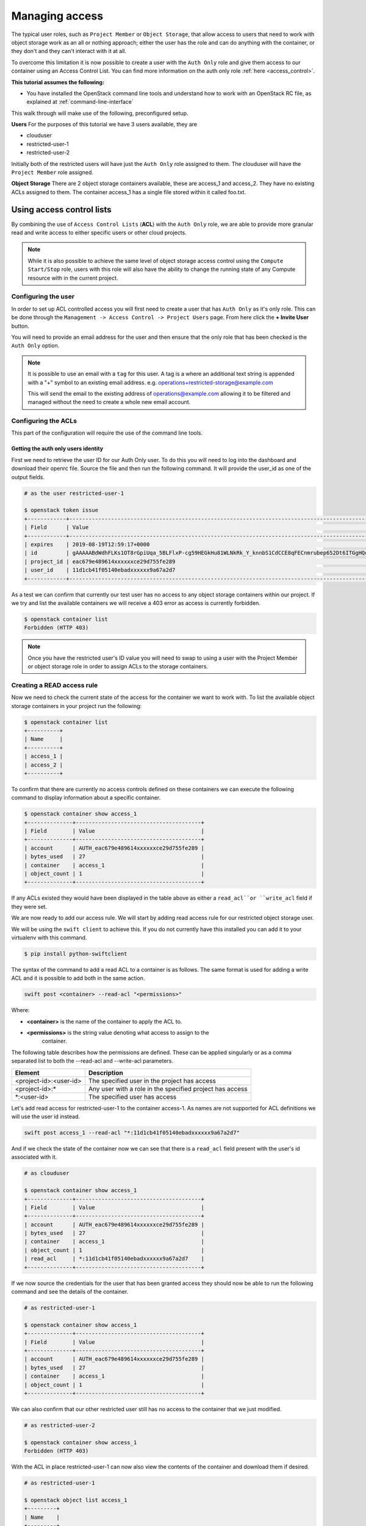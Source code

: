 .. _object-storage-access:

###############
Managing access
###############

The typical user roles, such as ``Project Member`` or ``Object Storage``, that
allow access to users that need to work with object storage work as an all or
nothing approach; either the user has the role and can do anything with the
container, or they don't and they can't interact with it at all.

To overcome this limitation it is now possible to create a user with
the ``Auth Only`` role and give them access to our container using an Access
Control List. You can find more information on the auth only role
:ref:`here <access_control>`.

**This tutorial assumes the following:**

* You have installed the OpenStack command line tools and understand how to
  work with an OpenStack RC file, as explained at :ref:`command-line-interface`

This walk through will make use of the following, preconfigured setup.

**Users**
For the purposes of this tutorial we have 3 users available, they are

* clouduser
* restricted-user-1
* restricted-user-2

Initially both of the restricted users will have just the ``Auth Only`` role
assigned to them. The clouduser will have the ``Project Member`` role assigned.

**Object Storage**
There are 2 object storage containers available, these are access_1 and
access_2. They have no existing ACLs assigned to them. The container access_1
has a single file stored within it called foo.txt.

**************************
Using access control lists
**************************

By combining the use of ``Access Control Lists`` (**ACL**) with the ``Auth
Only`` role, we are able to provide more granular read and write access to
either specific users or other cloud projects.

.. Note::

    While it is also possible to achieve the same level of object storage
    access control using the ``Compute Start/Stop`` role, users with this
    role will also have the ability to change the running state of any Compute
    resource with in the current project.

Configuring the user
====================

In order to set up ACL controlled access you will first need to create a user
that has ``Auth Only`` as it's only role. This can be done through the
``Management -> Access Control -> Project Users`` page. From here click the
**+ Invite User** button.

You will need to provide an email address for the user and then ensure that the
only role that has been checked is the ``Auth Only`` option.

.. Note::

    It is possible to use an email with a ``tag`` for this user. A tag is a
    where an additional text string is appended with a "+" symbol to an
    existing email address. e.g. operations+restricted-storage@example.com

    This will send the email to the existing address of operations@example.com
    allowing it to be filtered and managed without the need to create a whole
    new email account.

Configuring the ACLs
====================

This part of the configuration will require the use of the command line tools.

Getting the auth only users identity
------------------------------------

First we need to retrieve the user ID for our Auth Only user. To do this you
will need to log into the dashboard and download their openrc file. Source the
file and then run the following command. It will provide the user_id as one of
the output fields.

.. code-block:: bash

    # as the user restricted-user-1

    $ openstack token issue
    +------------+-----------------------------------------------------------------------------------------------------------------------------------------------------------------------------------------+
    | Field      | Value                                                                                                                                                                                   |
    +------------+-----------------------------------------------------------------------------------------------------------------------------------------------------------------------------------------+
    | expires    | 2019-08-19T12:59:17+0000                                                                                                                                                                |
    | id         | gAAAAABdWdhFLKs1OT8rGpiUqa_5BLFlxP-cg59HEGkHu81WLNkRk_Y_knnbS1CdCCE8qFECnmrubep652Dt6ITGgHQoXA0tZerOuxvkgvObEfsovHC61pOr8mvhZ0l7Nna9GcXLz37kJ05HifI3DiqodqrwfXNCsGpDq27DZ5z9LLPzqGvMBLI |
    | project_id | eac679e489614xxxxxxce29d755fe289                                                                                                                                                        |
    | user_id    | 11d1cb41f05140ebadxxxxxx9a67a2d7                                                                                                                                                        |
    +------------+-----------------------------------------------------------------------------------------------------------------------------------------------------------------------------------------+


As a test we can confirm that currently our test user has no access to any
object storage containers within our project. If we try and list the available
containers we will receive a 403 error as access is currently forbidden.

.. code-block:: bash

  $ openstack container list
  Forbidden (HTTP 403)

.. Note::

    Once you have the restricted user's ID value you will need to swap to using a
    user with the Project Member or object storage role in order to assign ACLs to
    the storage containers.


Creating a READ access rule
===========================

Now we need to check the current state of the access for the container we want
to work with. To list the available object storage containers in your project
run the following:

.. code-block:: bash

    $ openstack container list
    +----------+
    | Name     |
    +----------+
    | access_1 |
    | access_2 |
    +----------+

To confirm that there are currently no access controls defined on these
containers we can execute the following command to display information about
a specific container.

.. code-block:: bash

    $ openstack container show access_1
    +--------------+---------------------------------------+
    | Field        | Value                                 |
    +--------------+---------------------------------------+
    | account      | AUTH_eac679e489614xxxxxxce29d755fe289 |
    | bytes_used   | 27                                    |
    | container    | access_1                              |
    | object_count | 1                                     |
    +--------------+---------------------------------------+

If any ACLs existed they would have been displayed in the table above as either
a ``read_acl``or ``write_acl`` field if they were set.

We are now ready to add our access rule. We will start by adding read access
rule for our restricted object storage user.

We will be using the ``swift client`` to achieve this. If you do not currently
have this installed you can add it to your virtualenv with this command.

.. code-block:: bash

  $ pip install python-swiftclient

The syntax of the command to add a read ACL to a container is as follows. The
same format is used for adding a write ACL and it is possible to add both in
the same action.

.. code-block:: bash

    swift post <container> --read-acl "<permissions>"

Where:

* **<container>** is the name of the container to apply the ACL to.
* **<permissions>** is the string value denoting what access to assign to the
    container.

The following table describes how the permissions are defined. These can be
applied singularly or as a comma separated list to both the --read-acl and
--write-acl parameters.

+--------------------------+----------------------------------------------------------+
| Element                  | Description                                              |
+==========================+==========================================================+
| <project-id>:<user-id>   | The specified user in the project has access             |
+--------------------------+----------------------------------------------------------+
| <project-id>:\*          | Any user with a role in the specified project has access |
+--------------------------+----------------------------------------------------------+
| \*:<user-id>             | The specified user has access                            |
+--------------------------+----------------------------------------------------------+

Let's add read access for restricted-user-1 to the container access-1. As names
are not supported for ACL definitions we will use the user id instead.

.. code-block:: bash

  swift post access_1 --read-acl "*:11d1cb41f05140ebadxxxxxx9a67a2d7"

And if we check the state of the container now we can see that there is a
``read_acl`` field present with the user's id associated with it.

.. code-block:: bash

  # as clouduser

  $ openstack container show access_1
  +--------------+---------------------------------------+
  | Field        | Value                                 |
  +--------------+---------------------------------------+
  | account      | AUTH_eac679e489614xxxxxxce29d755fe289 |
  | bytes_used   | 27                                    |
  | container    | access_1                              |
  | object_count | 1                                     |
  | read_acl     | *:11d1cb41f05140ebadxxxxxx9a67a2d7    |
  +--------------+---------------------------------------+

If we now source the credentials for the user that has been granted access they
should now be able to run the following command and see the details of the
container.

.. code-block:: bash

  # as restricted-user-1

  $ openstack container show access_1
  +--------------+---------------------------------------+
  | Field        | Value                                 |
  +--------------+---------------------------------------+
  | account      | AUTH_eac679e489614xxxxxxce29d755fe289 |
  | bytes_used   | 27                                    |
  | container    | access_1                              |
  | object_count | 1                                     |
  +--------------+---------------------------------------+

We can also confirm that our other restricted user still has no access to the
container that we just modified.

.. code-block:: bash

  # as restricted-user-2

  $ openstack container show access_1
  Forbidden (HTTP 403)

With the ACL in place restricted-user-1 can now also view the contents of the
container and download them if desired.

.. code-block:: bash

  # as restricted-user-1

  $ openstack object list access_1
  +---------+
  | Name    |
  +---------+
  | foo.txt |
  +---------+

  $ openstack object save --file myfoo.txt access_1 foo.txt
  $ cat myfoo.txt
  Hello object storage user!


Creating a WRITE access rule
============================

The ``READ ACL`` does not however give the user rights to create or delete
objects in the container they can view. In order to do this they will need to
be included in the ``WRITE ACL``

First let's repeat the process we used earlier to add the read access rule and
add a write access rule to the access_1 container for restricted-user-2.

.. code-block:: bash

  # as clouduser

  $ swift post access_1 --write-acl "*:9298ecab1c90450abexxxxxx0e4136ce"

  $ openstack container show access_1
  +--------------+---------------------------------------+
  | Field        | Value                                 |
  +--------------+---------------------------------------+
  | account      | AUTH_eac679e489614xxxxxxce29d755fe289 |
  | bytes_used   | 27                                    |
  | container    | access_1                              |
  | object_count | 1                                     |
  | read_acl     | *:11d1cb41f05140ebadxxxxxx9a67a2d7    |
  | write_acl    | *:9298ecab1c90450abexxxxxx0e4136ce    |
  +--------------+---------------------------------------+


Now we can upload a test file to the container to confirm that the rule is
correct.

.. code-block:: bash

  # as restricted-user-2

  $ openstack object create access_1 bar.txt
  +---------+-----------+----------------------------------+
  | object  | container | etag                             |
  +---------+-----------+----------------------------------+
  | bar.txt | access_1  | fa2337fd140c5746fxxxxxxa80fa1510 |
  +---------+-----------+----------------------------------+


In order to verify that is worked we will need to switch back to a user that
has read access, this could be either **clouduser** or **restricted-user-1**.

.. code-block:: bash

  # as restricted-user-1

  $ openstack object list access_1
  +---------+
  | Name    |
  +---------+
  | bar.txt |
  | foo.txt |
  +---------+

The final operation we need to verify is ability to delete an object. The
following example show that we can remove any content in the container, even if
it was not created by the current user.

.. code-block:: bash

  # as restricted-user-2

  $ openstack object delete access_1 foo.txt

Again we can confirm success of the request with one of our READ enabled users.

.. code-block:: bash

  # as restricted-user-1

  $ openstack object list access_1
  +---------+
  | Name    |
  +---------+
  | bar.txt |
  +---------+
